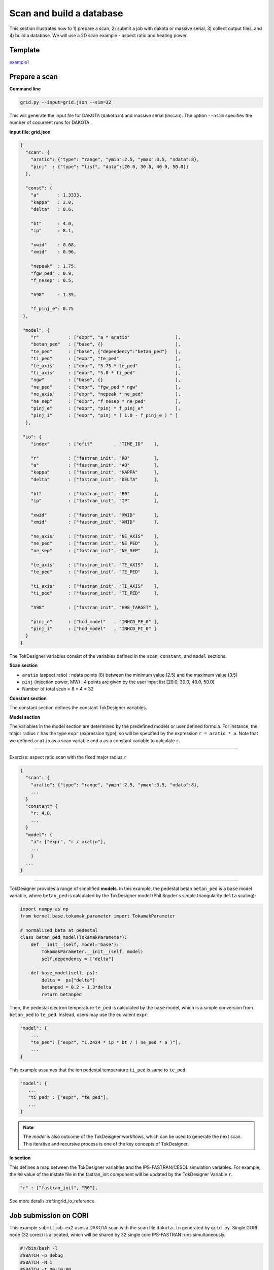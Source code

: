 =========================
Scan and build a database
=========================

This section  illustrates how to 1) prepare a scan, 2) submit a job with dakota or massive serial, 3) collect output files, and 4) build a database.
We will use a 2D scan example - aspect ratio and heating power. 

Template 
--------

`example1 <https://github.com/ORNL-Fusion/tokdesigner-doc/tree/main/examples/example1>`_

Prepare a scan
---------------

**Command line**

.. code-block:: bash

    grid.py --input=grid.json --sim=32

This will generate the input file for DAKOTA (dakota.in) and massive serial (inscan).
The option ``--nsim`` specifies the number of cocurrent runs for DAKOTA.

**Input file: grid.json**

.. code-block:: python

  {
    "scan": {
      "aratio": {"type": "range", "ymin":2.5, "ymax":3.5, "ndata":8},
      "pinj"  : {"type": "list", "data":[20.0, 30.0, 40.0, 50.0]}
    },

    "const": {
      "a"       : 1.3333,
      "kappa"   : 2.0,
      "delta"   : 0.6,

      "bt"      : 4.0,
      "ip"      : 8.1,

      "xwid"    : 0.08,
      "xmid"    : 0.96,

      "nepeak"  : 1.75,
      "fgw_ped" : 0.9,
      "f_nesep" : 0.5,

      "h98"     : 1.35,

      "f_pinj_e": 0.75
   },

   "model": {
      "r"           : ["expr", "a * aratio"                 ],
      "betan_ped"   : ["base", {}                           ],
      "te_ped"      : ["base", {"dependency":"betan_ped"}   ],
      "ti_ped"      : ["expr", "te_ped"                     ],
      "te_axis"     : ["expr", "5.75 * te_ped"              ],
      "ti_axis"     : ["expr", "5.0 * ti_ped"               ],
      "ngw"         : ["base", {}                           ],
      "ne_ped"      : ["expr", "fgw_ped * ngw"              ],
      "ne_axis"     : ["expr", "nepeak * ne_ped"            ],
      "ne_sep"      : ["expr", "f_nesep * ne_ped"           ],
      "pinj_e"      : ["expr", "pinj * f_pinj_e"            ],
      "pinj_i"      : ["expr", "pinj * ( 1.0 - f_pinj_e ) " ]
    },

   "io": {
      "index"       : ["efit"        , "TIME_ID"    ],

      "r"           : ["fastran_init", "R0"         ],
      "a"           : ["fastran_init", "A0"         ],
      "kappa"       : ["fastran_init", "KAPPA"      ],
      "delta"       : ["fastran_init", "DELTA"      ],

      "bt"          : ["fastran_init", "B0"         ],
      "ip"          : ["fastran_init", "IP"         ],

      "xwid"        : ["fastran_init", "XWID"       ],
      "xmid"        : ["fastran_init", "XMID"       ],

      "ne_axis"     : ["fastran_init", "NE_AXIS"    ],
      "ne_ped"      : ["fastran_init", "NE_PED"     ],
      "ne_sep"      : ["fastran_init", "NE_SEP"     ],

      "te_axis"     : ["fastran_init", "TE_AXIS"    ],
      "te_ped"      : ["fastran_init", "TE_PED"     ],

      "ti_axis"     : ["fastran_init", "TI_AXIS"    ],
      "ti_ped"      : ["fastran_init", "TI_PED"     ],

      "h98"         : ["fastran_init", "H98_TARGET" ],

      "pinj_e"      : ["hcd_model"   , "INHCD_PE_0" ],
      "pinj_i"      : ["hcd_model"   , "INHCD_PI_0" ]
    }
  }

The TokDesigner variables consist of the variables defined in the ``scan``, ``constant``, and ``model`` sections. 

**Scan section**

* ``aratio`` (aspect ratio) : ndata points (8) between the minimum value (2.5) and the maximum value (3.5)
* ``pinj`` (injection power, MW) : 4 points are given by the user input list [20.0, 30.0, 40.0, 50.0]
* Number of total scan =  8 * 4 = 32

**Constant section**

The constant section defines the constant TokDesigner variables. 

**Model section**

The variables in the model section are determined by the predefined models or user defined formula. 
For instance, the major radius ``r`` has the type ``expr`` (expression type), so will be specified by the expression ``r = aratio * a``. 
Note that we defined ``aratio`` as a scan variable and ``a`` as a constant variable to calculate ``r``.

----

Exercise: aspect ratio scan with the fixed major radius ``r``

.. code-block:: python

  {
    "scan": {
      "aratio": {"type": "range", "ymin":2.5, "ymax":3.5, "ndata":8},
      ...
    }
    "constant" {
      "r: 4.0,
      ...
    }
    "model": {
      "a": ["expr", "r / aratio"],
      ...
      }
    ...
  }

----

TokDesigner provides a range of simplified **models**. In this example, the pedestal betan ``betan_ped`` is a ``base`` model variable, where ``betan_ped`` is calculated by the TokDesigner model (Phil Snyder's simple triangularity ``delta`` scaling):

.. code-block:: python

  import numpy as np
  from kernel.base.tokamak_parameter import TokamakParameter

  # normalized beta at pedestal
  class betan_ped_model(TokamakParameter):
      def __init__(self, model='base'):
          TokamakParameter.__init__(self, model)
          self.dependency = ["delta"]

      def base_model(self, ps):
          delta =  ps["delta"]
          betanped = 0.2 + 1.3*delta
          return betanped

Then, the pedestal electron temperature ``te_ped`` is calculated by the ``base`` model, which is a simple conversion from ``betan_ped`` to ``te_ped``. Instead, users may use the euivalent ``expr``:

.. code-block:: python

  "model": {
      ...
      "te_ped": ["expr", "1.2424 * ip * bt / ( ne_ped * a )"],
      ...
  }

This example assumes that the ion pedestal temperature ``ti_ped`` is same to ``te_ped``.

.. code-block:: python

   "model": {
      ...
      "ti_ped" : ["expr", "te_ped"],
      ...
   }

.. note::

   The *model* is also outcome of the TokDeisgner workflows, which can be used to generate the next scan. This iterative and recursive process is one of the key concepts of TokDesigner.

**Io section**

This defines a map between the TokDesigner variables and the IPS-FASTRAN/CESOL simulation variables. 
For example, the ``R0`` value of the instate file in the fastran_init component will be updated by the TokDesigner Variable ``r``. 

.. code-block:: python

    "r" : ["fastran_init", "R0"],

See more details :ref:ingrid_io_reference.

Job submission on CORI
----------------------

This example ``submitjob.ex2`` uses a DAKOTA scan with the scan file ``dakota.in`` generated by ``grid.py``. Single CORI node (32 cores) is allocated, which will be shared by 32 single core IPS-FASTRAN runs simultaneously. 

.. code-block:: bash

  #!/bin/bash -l
  #SBATCH -p debug
  #SBATCH -N 1
  #SBATCH -t 00:10:00
  #SBATCH -J ips_fastran
  #SBATCH -e ips.err
  #SBATCH -o ips.out
  #SBATCH -C haswell

  module load python
  source activate /global/common/software/atom/cori/cesol_conda/t0.14b

  export SHOT_NUMBER=000001
  export TIME_ID=00001

  ips_dakota_dynamic.py --dakotaconfig=dakota.in --simulation=fastran_scenario.config --platform=cori_haswell_node.conf --log=ips_sweep.log

  conda deactivate

See also `how to use a massive serial for a larger ensemble of simulation <https://github.com/ORNL-Fusion/tokdesigner-doc/tree/main/docs/under_construction.rst>`_. 

Collect output files
--------------------

**Command line**

.. code-block:: bash

  collect.py --rdir=. --rdir=SCAN --sdir=SUMMRAY --input=collect.json

This will collect output files in the simulation directory ``SCAN`` into the summary directory ``SUMMARY``. 

See `convention of the directory structure and how to modify the run directory name <https://github.com/ORNL-Fusion/tokdesigner-doc/tree/main/docs/under_construction.rst>`_.

**collect.json**

.. code-block:: python

  {
     "output" : [
         ["fastran_tr0_fastran", "fastran.nc"   , "f", "result" ],
         ["fastran_eq0_efit",    "g??????.?????", "g", "result" ],
         ["fastran_eq0_efit",    "a??????.?????", "a", "result" ],
         ["fastran_eq0_efit",    "s??????.?????", "s", "result" ],
         ["fastran_tr0_fastran", "i??????.?????", "i", "result" ]
     ],
     "input" : [
         "fastran_scenario.config"
     ]
  }


The ``collect.json`` defines which output files to archive. For example, the ``fastran0`` solver component (``[fastran0]``), which is identified as ``fastran_tr0_fastran`` (``CLASS`` + ``_`` + ``SUB_CLASS`` + ``_`` + ``NAME``), archives ``fastran.nc`` with the name: ``f`` + ``SHOT_NUMBER`` + ``.`` + ``TIME_ID`` (like f123456.00001), where the ``TIME_ID`` is the identifier in ``dakota.in`` or ``inscan``.  

See the ``fastran0`` componenet definition in the ``fastran_scenario.config``.

.. code-block:: bash

  [fastran0]
      CLASS = fastran
      SUB_CLASS = tr0
      NAME = fastran
      ...
      OUTPUT_FILES = fastran.nc xfastran.log ${CURRENT_INSTATE}
      ....
      
Build a database
----------------

**Command line**

.. code-block:: bash

    makedb.py --input=makedb.json --output=db.dat --rdir=SUMMARY

This will generate a database file ``db.dat`` using the IPS-FASTRAN/CESOL output files archived in the ``SUMMARY`` directory (note ``collect.py .. --sdir=SUMMARY ..``)

**make.json**

The ``makedb.json`` defines the database variables. For the illustration purpose, only a few variables are included - r, a, aratio, bt, ip, pinj, q95, betan, fbs, li, tau98, tauth, h98, pfus.

.. code-block:: python

  {
    "variable": {
        "r"          : ["instate" , "r0"       , "input" ],
        "a"          : ["instate" , "a0"       , "input" ],
        "bt"         : ["instate" , "b0"       , "input" ],
        "ip"         : ["instate" , "ip"       , "input" ],
        "q95"        : ["aeqdsk"  , "q95"      , "output"],
        "li"         : ["aeqdsk"  , "li"       , "output"],
        "betap"      : ["aeqdsk"  , "betap"    , "output"],
        "betat"      : ["aeqdsk"  , "betat"    , "output"],
        "ne_ped"     : ["instate" , "ne_ped"   , "input" ],
        "nebar"      : ["fastran" , "nebar"    , "output"],
        "betan"      : ["fastran" , "betan"    , "output"],
        "pfuse"      : ["fastran" , "pfuse"    , "output"],
        "pfusi"      : ["fastran" , "pfusi"    , "output"],
        "ibs"        : ["fastran" , "ibs"      , "output"]
    },
    "model": {
        "aratio"     : ["expr", "r / a" ],
        "pfus"       : ["expr", "5.0 * ( pfuse + pfusi )"],
        "fbs"        : ["expr", "ibs / ip"]
    }
  }

* The major radius ``r`` is read from the ``instate`` file (``i<shot_number>.<time_id>``)
* The q95 value ``q95`` is read from the EFIT "aeqdsk`` file (``a<shot_number>.<time_id>``)
* The alpha fusion power to electron ``pfuse`` is read from the ``fastran`` output netcdf file (``f<shot_number>.<time_id>``)

Note that the ``model`` method can be used as in the ``grid.py``.

* The aspect ratio ``araio = r / a``
* The bootstrap current ``fbs = ibs / ip``

See the `table <https://github.com/ORNL-Fusion/tokdesigner-doc/tree/main/docs/under_construction.rst>`_ for the typical TokDesigner variables.







